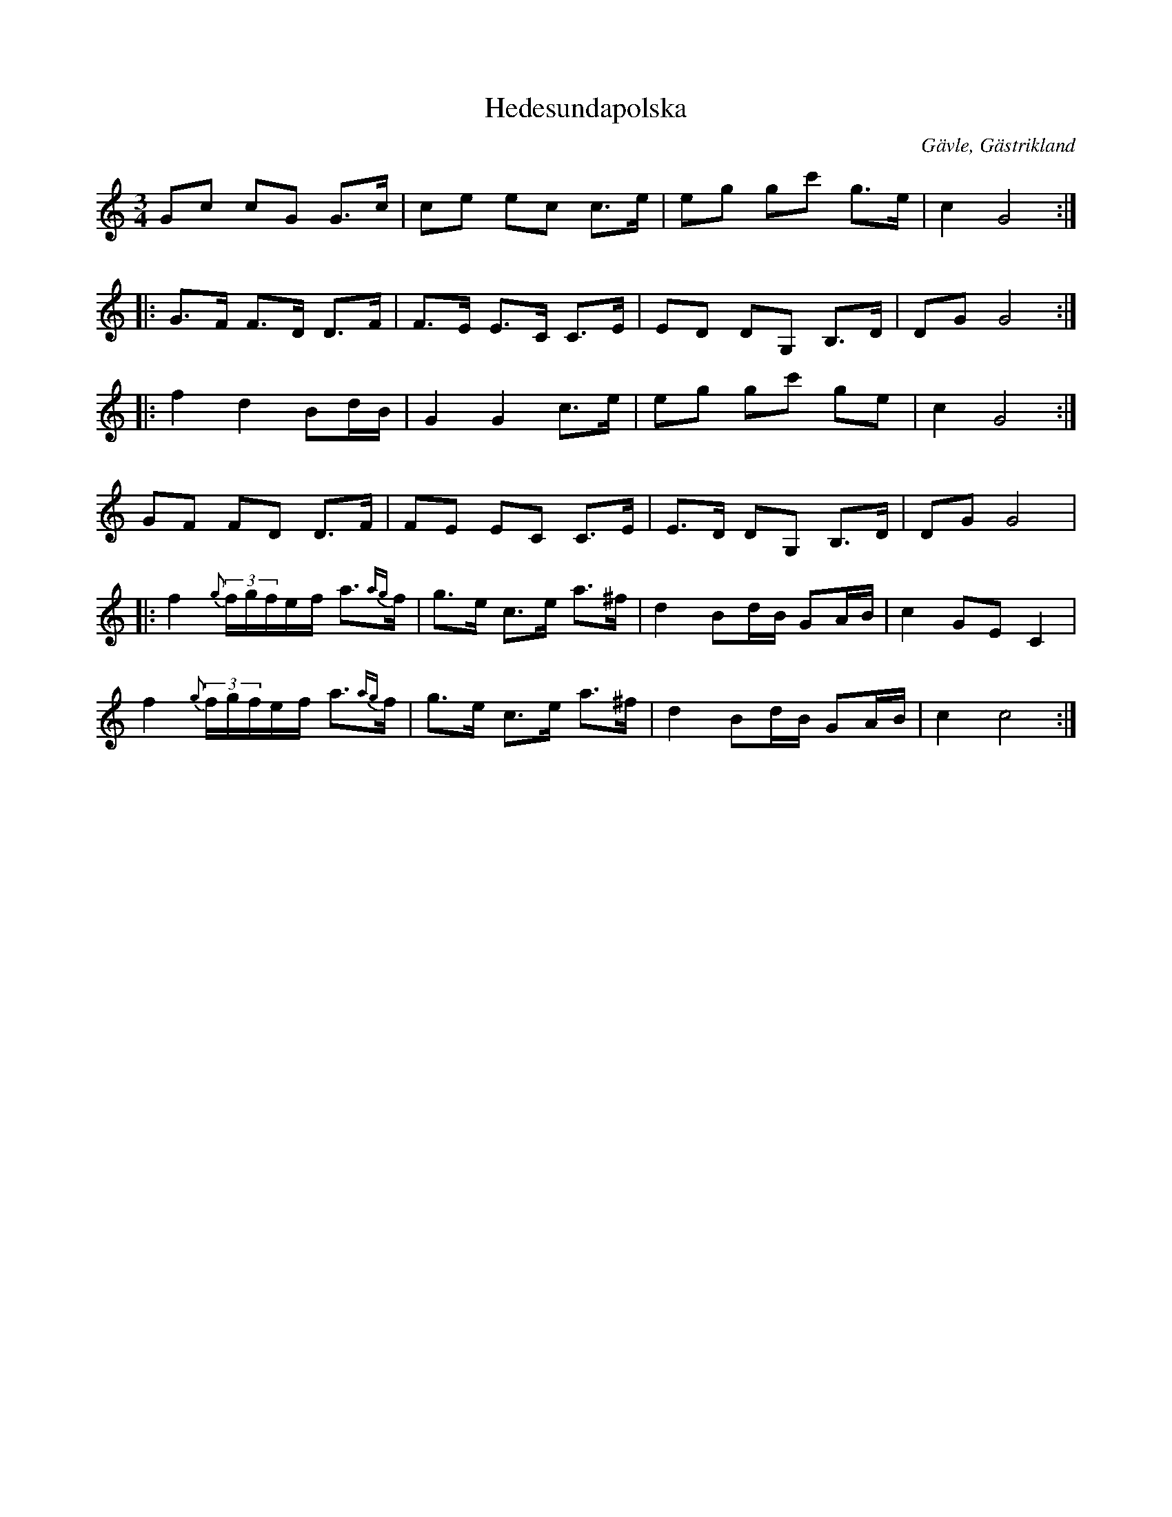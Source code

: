 %%abc-charset utf-8

X:1
T:Hedesundapolska
R:Polska
Z:Göran Hed 2009
O:Gävle, Gästrikland
S:efter Gustaf Jernberg
B:Jenbergslåtar no 23
L:1/8
M:3/4
K:C
Gc cG G>c|ce ec c>e|eg gc' g>e|c2G4:|
|:G>F F>D D>F|F>E E>C C>E|ED DG, B,>D| DGG4:|
|:f2d2Bd/2B/2| G2G2c>e|eg gc' ge|c2G4:|
GF FD D>F|FE EC C>E|E>D DG, B,>D| DGG4|
|:f2 {g}(3f/2g/2f/2e/2f/2 a{ag}>f|g>e c>e a>^f| d2 Bd/2B/2 GA/2B/2| c2 GEC2|
f2 {g}(3f/2g/2f/2e/2f/2 a{ag}>f|g>e c>e a>^f| d2 Bd/2B/2 GA/2B/2| c2 c4:|

